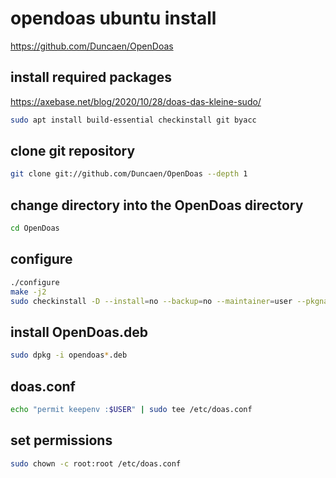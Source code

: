 #+STARTUP: content
* opendoas ubuntu install

[[https://github.com/Duncaen/OpenDoas]]

** install required packages

[[https://axebase.net/blog/2020/10/28/doas-das-kleine-sudo/]]

#+begin_src sh
sudo apt install build-essential checkinstall git byacc
#+end_src

** clone git repository

#+begin_src sh
git clone git://github.com/Duncaen/OpenDoas --depth 1
#+end_src

** change directory into the OpenDoas directory

#+begin_src sh
cd OpenDoas
#+end_src

** configure 

#+begin_src sh
./configure
make -j2
sudo checkinstall -D --install=no --backup=no --maintainer=user --pkgname=opendoas
#+end_src

** install OpenDoas.deb

#+begin_src sh
sudo dpkg -i opendoas*.deb
#+end_src

** doas.conf

#+begin_src sh
echo "permit keepenv :$USER" | sudo tee /etc/doas.conf
#+end_src

** set permissions

#+begin_src sh
sudo chown -c root:root /etc/doas.conf
#+end_src

